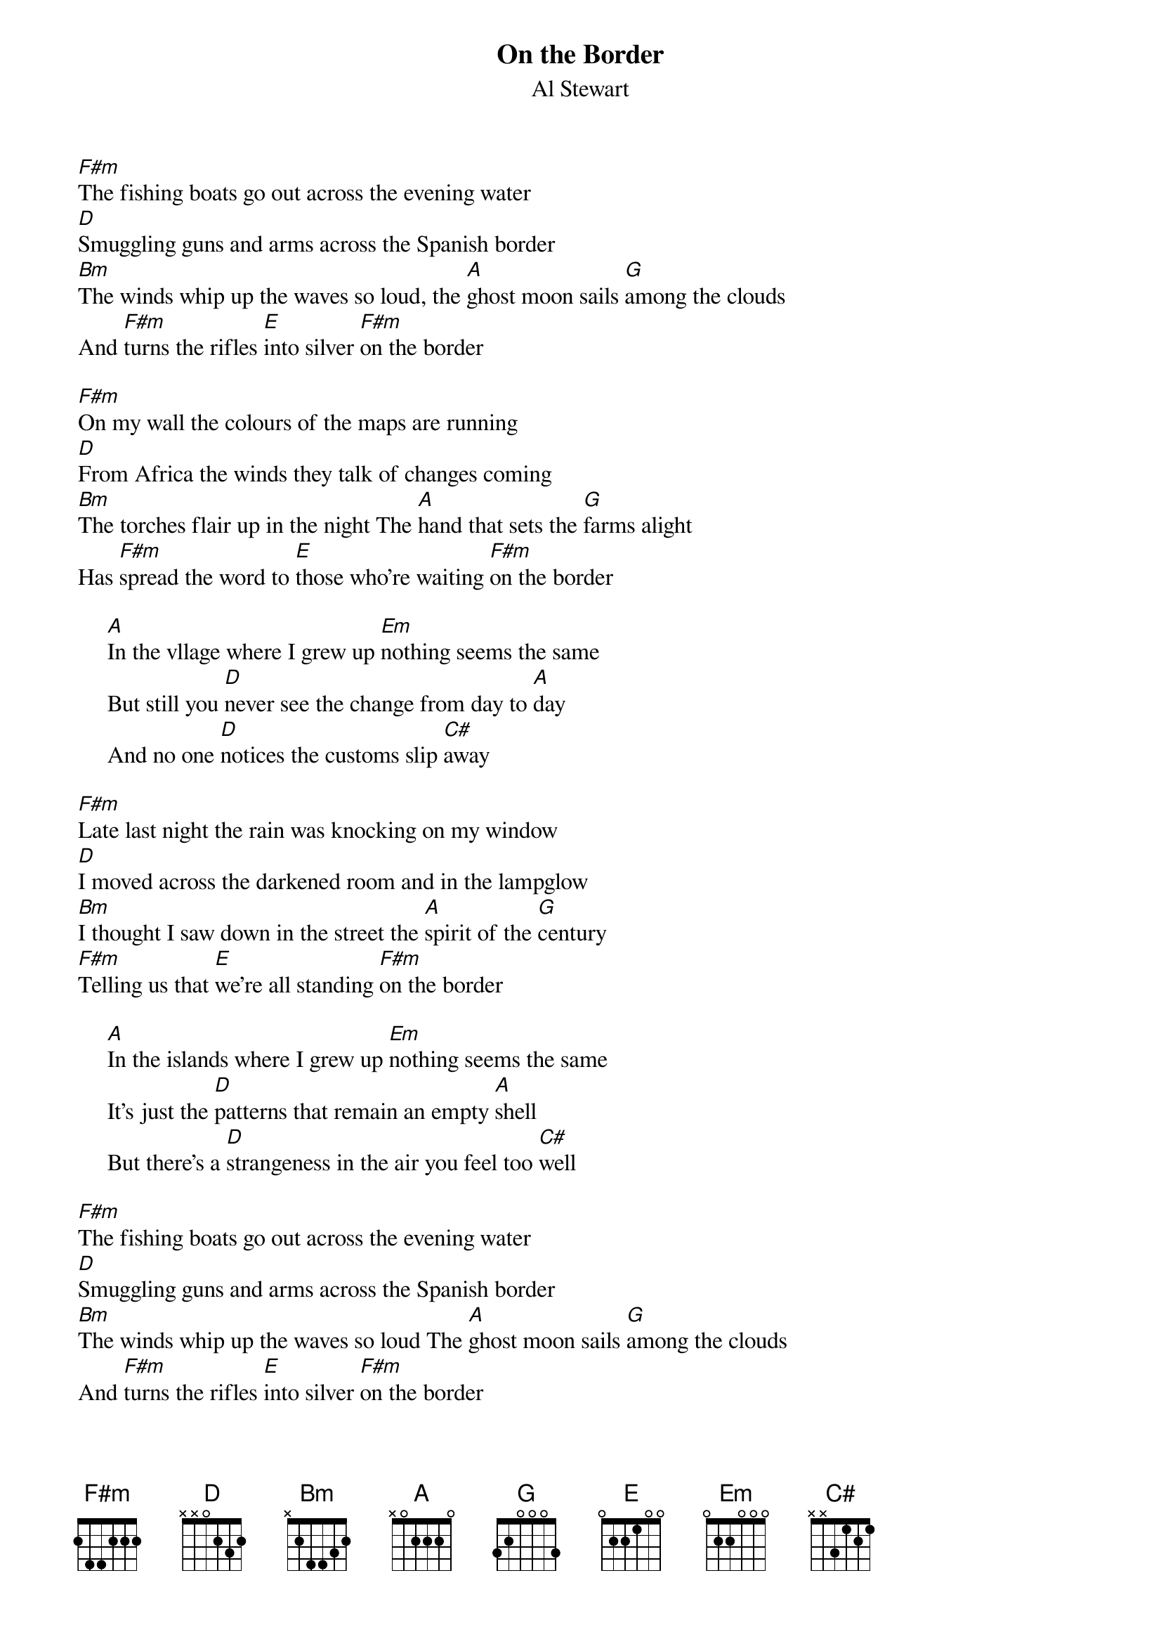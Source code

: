 {title:On the Border}
{st:Al Stewart}
[F#m]The fishing boats go out across the evening water
[D]Smuggling guns and arms across the Spanish border
[Bm]The winds whip up the waves so loud, the [A]ghost moon sails [G]among the clouds
And [F#m]turns the rifles [E]into silver [F#m]on the border

[F#m]On my wall the colours of the maps are running
[D]From Africa the winds they talk of changes coming
[Bm]The torches flair up in the night The [A]hand that sets the [G]farms alight
Has [F#m]spread the word to [E]those who're waiting [F#m]on the border

     [A]In the vllage where I grew up [Em]nothing seems the same
     But still you [D]never see the change from day to [A]day
     And no one [D]notices the customs slip [C#]away

[F#m]Late last night the rain was knocking on my window
[D]I moved across the darkened room and in the lampglow
[Bm]I thought I saw down in the street the [A]spirit of the [G]century
[F#m]Telling us that [E]we're all standing [F#m]on the border

     [A]In the islands where I grew up [Em]nothing seems the same
     It's just the [D]patterns that remain an empty [A]shell
     But there's a [D]strangeness in the air you feel too [C#]well

[F#m]The fishing boats go out across the evening water
[D]Smuggling guns and arms across the Spanish border
[Bm]The winds whip up the waves so loud The [A]ghost moon sails [G]among the clouds
And [F#m]turns the rifles [E]into silver [F#m]on the border
[D]On the border [F#m]On the border [D]On the border 
